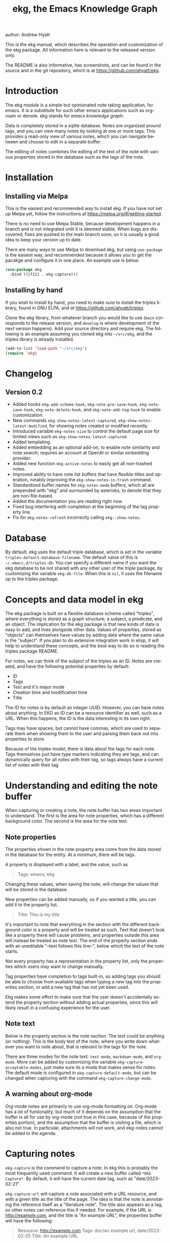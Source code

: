 #+title:                 ekg, the Emacs Knowledge Graph
:PREAMBLE:
author:                Andrew Hyatt
#+email:                 ahyatt@gmail.com
#+language:              en
#+options:               't toc:nil author:t email:t num:t
#+startup:               content
#+texinfo_filename:      ekg.info
#+texinfo_dir_category:  Emacs
#+texinfo_dir_title:     EKG: (ekg)
#+texinfo_dir_desc:      A note taking application for emacs using sqlite
#+texinfo_header:        @set MAINTAINER Andrew Hyatt
#+texinfo_header:        @set MAINTAINEREMAIL @email{ahyatt@gmail.com}
#+texinfo_header:        @set MAINTAINERCONTACT @uref{mailto:ahyatt@gmail.com,contact the maintainer}

#+texinfo: @insertcopying
:END:

This is the ekg manual, which describes the operation and customization of the ekg package. All information here is relevant to the released version only.

The README is also informative, has screenshots, and can be found in the source and in the git repository, which is at https://github.com/ahyatt/ekg.

#+toc: headlines 4

* Introduction
The ekg module is a simple but opinionated note taking application, for emacs.
It is a substitute for such other emacs applications such as org-roam or denote.
ekg stands for /emacs knowledge graph/.

Data is completely stored in a sqlite database. Notes are organized around tags,
and you can view many notes by looking at one or more tags. This provides a
read-only view of various notes, which you can navigate between and choose to
edit in a separate buffer.

The editing of notes combines the editing of the text of the note with various properties stored in the database such as the tags of the note.
* Installation
** Installing via Melpa
This is the easiest and recommended way to install ekg. If you have not set up Melpa yet, follow the instructions at https://melpa.org/#/getting-started.

There is no need to use Melpa Stable, because development happens in a branch and is not integrated until it is deemed stable. When bugs are discovered, fixes are pushed to the main branch soon, so it is usually a good idea to keep your version up to date.

There are many ways to use Melpa to download ekg, but using =use-package= is the easiest way, and recommended because it allows you to get the pacakge and configure it in one place.  An example use is below.

#+begin_src emacs-lisp
(use-package ekg
  :bind (([f11] . ekg-capture)))
#+end_src
** Installing by hand
If you wish to install by hand, you need to make sure to install the triples library, found in GNU ELPA, and at https://github.com/ahyatt/triples.

Clone the ekg library, from whatever branch you would like to use (=main= corresponds to the release version, and =develop= is where development of the next version happens). Add your source directory and require ekg. The following is an example assuming you cloned ekg into =~/src/ekg=, and the triples library is already installed.

#+begin_src emacs-lisp
(add-to-list 'load-path "~/src/ekg")
(require 'ekg)
#+end_src
* Changelog
** Version 0.2
- Added hooks ~ekg-add-schema-hook~, ~ekg-note-pre-save-hook~, ~ekg-note-save-hook~, ~ekg-note-delete-hook~, and ~ekg-note-add-tag-hook~  to enable customization.
- New commands =ekg-show-notes-latest-captured=, =ekg-show-notes-latest-modified=, for showing notes created or modified recently.
- Introduced variable ~ekg-notes-size~ to control the default page size for limited views such as =ekg-show-notes-latest-captured=.
- Added templating.
- Added embedding as an optional add-on, to enable note similarity and note search; requires an account at OpenAI or similar embedding provider.
- Added new function ~ekg-active-notes~ to easily get all non-trashed notes.
- Improved ability to have note list buffers that have flexible titles and operation, notably improving the =ekg-show-notes-in-trash= command.
- Standardized buffer names for =ekg-notes-mode= buffers, which all are prepended with "ekg" and surrounded by asterisks, to denote that they are non-file-based.
- Added the documentation you are reading right now.
- Fixed bug interfering with completion at the beginning of the tag property line.
- Fix for ~ekg-notes-refresh~ incorrectly calling ~ekg--show-notes~.
* Database
By default, ekg uses the default triple database, which is set in the variable ~triples-default-database-filename~. The default value of this is =~/.emacs.d/triples.db=.  You can specify a different name if you want the ekg database to be not shared with any other user of the triple package, by customizing the variable ~ekg-db-file~. When this is ~nil~, it uses the filename up to the triples package.
* Concepts and data model in ekg
The ekg package is built on a flexible database scheme called "triples", where everything is stored as a graph structure; a subject, a predicate, and an object. The implication for the ekg package is that new kinds of data is easy to add, and lives alongside other data. Values of properties, stored as "objects" can themselves have values by adding data where the same value is the "subject". If you plan to do extensive integration work in elisp, it will help to understand these concepts, and the best way to do so is reading the triples package README.

For notes, we can think of the subject of the triples as an ID. Notes are created, and have the following potential properties by default:
  - ID
  - Tags
  - Text and it's major mode
  - Creation time and modification time
  - Title

The ID for notes is by default an integer UUID. However, you can have notes about anything. In EKG an ID can be a resource identifier as well, such as a URL.  When this happens, the ID is the data interesting in its own right.

Tags may have spaces, but cannot have commas, which are used to separate them when showing them to the user and parsing them back out into properties to store.

Because of the triples model, there is data about the tags for each note. Tags themselves just have type markers indicating they are tags, and can dynamically query for all notes with their tag, so tags always have a current list of notes with their tag.

* Understanding and editing the note buffer
When capturing or creating a note, the note buffer has two areas important to understand. The first is the area for note properties, which has a different background color.  The second is the area for the note text.
** Note properties
The properties shown in the note property area come from the data stored in the database for the entity. At a minimum, there will be tags.

#+texinfo: @noindent
A property is displayed with a label, and the value, such as
#+begin_quote
Tags: emacs, ekg
#+end_quote

#+texinfo: @noindent
Changing these values, when saving the note, will change the values that will be stored in the database.

#+texinfo: @noindent
New properties can be added manually, so if you wanted a title, you can add it to the property list.
#+begin_quote
Title: This is my title
#+end_quote

#+texinfo: @noindent
It's important to note that everything in the section with the different background color is a property and will be treated as such. Text that doesn't look like a property there will cause problems, and properties outside this area will instead be treated as note text.  The end of the property section ends with an uneditable "--text follows this line--", below which the text of the note starts.

#+texinfo: @noindent
Not every property has a representation in the property list, only the properties which users may want to change manually.

#+texinfo: @noindent
Tag properties have completion to tags built-in, so adding tags you should be able to choose from available tags when typing a new tag into the properties section, or add a new tag that has not yet been used.

#+texinfo: @noindent
Ekg makes some effort to make sure that the user doesn't accidentally extend the property section without adding actual properties, since this will likely result in a confusing experience for the user.
** Note text
Below is the property section is the note section. The text could be anything (or nothing). This is the body text of the note, where you write down whatever
you want to note about, that is relevant to the tags for the note.

There are three modes for the note text: =text-mode=, =markdown-mode=, and =org-mode=. More can be added by customizing the variable ~ekg-capture-acceptable-modes~, just
make sure its a mode that makes sense for notes. The default mode is configured in ~ekg-capture-default-mode~, but can be changed when capturing with the command =ekg-capture-change-mode=.
** A warning about org-mode
Org-mode notes are primarily to use org-mode formatting on. Org-mode has a lot of funtionality, but much of it depends on the assumption that the buffer is all for use by org-mode (not true in this case, because of the properties portion), and the assumption that the buffer is visiting a file, which is also not true. In particular, attachments will not work, and ekg-notes cannot be added to the agenda.
* Capturing notes
=ekg-capture= is the command to capture a note. In ekg this is probably the most frequently used command. It will create a new buffer called =*EKG Capture*=. By
default, it will have the current date tag, such as "date/2023-02-21".

#+texinfo: @noindent
 =ekg-capture-url= will capture a note associated with a URL resource, and with a  given title as the title of the page. The idea is that the note is annotating
 the reference itself as a "literature note". The title also appears as a tag,  so other notes can reference this if needed. For example, if the URL is  http://example.com, and the title is "An example URL", the properties buffer  will have the following:

 #+begin_quote
Resource: http://example.com
Tags: doc/an example url, date/2023-02-25
Title: An example URL
 #+end_quote

 Capturing URLs is a bit clunky as is, if you can wrap it in a function to  supply the name and url of the active browser tab, then you can create a much  easier experience. The following is an example for users of Google Chrome on  Mac OS X.

 #+begin_src emacs-lisp
(defun my/ekg-capture-url ()
  (interactive)

  (ekg-capture-url
   (do-applescript "tell application \"Google Chrome\" to return URL of active tab of front window")
   (do-applescript "tell application \"Google Chrome\" to return Title of active tab of front window")))
#+end_src

#+texinfo: @noindent
A final way to capture notes comes from a buffer that is viewing a list of notes, in =ekg-notes-mode=. You can call =ekg-notes-create=, which will capture a new note with whatever tags (if any) are associated with the notes buffer.

#+texinfo: @noindent
To save any note that is being captured, press =C-c C-c= or call =ekg-capture-finalize=. To cancel, just kill the buffer.
** Templates
Ekg comes with a built-in way to have templates. When a note adds a tag, ekg searches for notes with both the tag added, and the tag "template". Any note with those two tags will be added by default to the text of the buffer.

For example, if there is a note with tags, "daily reflection" and "template", with the text "What did you learn today?", adding the tag "daily reflection" to a note will cause the text "What did you learn today?" to appear.

The adding of templates happens whether intially when setting up the capture buffer, or later when the users completes a tag. Tags added without completion won't trigger this behavior, since at the moment ekg will not be able to understand that a tag has changed.

The other tag searched for can be changed by customizing ~ekg-template-tag~, which by default is just "template".

This functionality is enabled through the function =ekg-on-add-tag-insert-template= in the variable ~ekg-note-add-tag-hook~, and can be turned off from removing it from that hook.

#+begin_src emacs-lisp
(remove-hook 'ekg-note-add-tag-hook #'ekg-on-add-tag-insert-template)
#+end_src
** Changing the initial tags of a note
The variable ~ekg-capture-auto-tag-funcs~ has a list of functions to call to add tags. Each function is called, and returns a list (or ~nil~, the empty list), which are all added to a new note. By default, this variable has the function =ekg-date-tag=, which returns the tag of today's date. If you do not want this, you can remove this function. You can also add your own functions to add the year, the week number, or any tag you feel is appropriate.
* Viewing tags or notes
There are several functions to view notes in various ways. All of these show a list of notes in read-only view, that can be navigated and interacted with. This is a =ekg-notes-mode= buffer.

=ekg-show-notes-with-tag= will show all notes tagged with the given tag.

=ekg-show-notes-with-any-tags= will show all notes that have any of the tags given.

=ekg-show-notes-with-all-tags= will show all notes that have all of the tags given.

=ekg-show-notes-for-today= will show the notes taken today.

=ekg-show-notes-latest-captured= will show a number of notes from newest to oldest. The number is 20 by default, but can be changed by customizing ~ekg-notes-size~.

=ekg-show-notes-latest-modified= will show a number of notes from newest to oldest, but by modification time, not by creation time. The number is also 20 by default and can be changed by customizing ~ekg-notes-size~.

=ekg-show-notes-in-trash= will show the notes in the trash (see the [[#trash][trash]] section for details on how this works).
** Commands in the notes buffer
The notes buffer is navigated via the following commands (the default binding is also given):

=ekg-notes-tag= (=t=), open another notes buffer showing notes with any of the tags of current note.

=ekg-notes-open= (=o=), edit the currently selected note.

=ekg-notes-delete= (=d=), trash the current note (or, if this is the trash list, truly delete it).

=ekg-notes-remove= (=r=), remove the note buffer's tags from the currently selected note. This does not delete the tags but prepends them with a trash prefix so they are ignored, but can be restored if the user wishes. For more details, see the [[#trash][trash]] section.

=ekg-notes-browse= (=b=), open the resource attached to the current note, if it exists, otherwise do nothing.

=ekg-notes-select-and-browse-url= (=B=), select from all the titles of URL resources in the any of the notes, and browse the URL.

=ekg-notes-refresh= (=g=), refresh the list of notes in the current buffer, to make sure any new notes or removed notes are updated in the list.

=ekg-notes-create= (=c=), capture a new note with all the tags associated with the list.

=ekg-notes-next= (=n=), move selection to the next note.

=ekg-notes-previous= (=p=), move selection to the previous node.

=ekg-notes-any-note-tags= (=a=), open a new notes list showing any of the tags that appear in the selected note.

=ekg-notes-any-tags= (=A=), open a new notes list showing any of the tags that appear in any of the notes in note list. In other words, if the buffer was displaying notes with tag =emacs=, and there are two notes displayed, one with tags =emacs= and =org-mode=, and the other with =emacs= and =ekg=, a new buffer displaying notes with any of the tags =emacs=, =org-mode=, or =ekg= is created.

Many of these commands use the notion that notes lists have associated lists of tags. That is the case for many commands, but not all. For example,
=ekg-show-notes-latest-captured=, =ekg-show-notes-latest-modified=, and =ekg-show-notes-in-trash= have no associated tags.
** Customizing note display in =ekg-notes-mode=
The variable ~ekg-format-funcs~ has functions to run to format what ekg displays to the user. They are each run on a temporary buffer with the note text in it, and can make whatever changes necessary before they are displayed in a note list.
* The trash
:PROPERTIES:
:CUSTOM_ID: trash
:END:

Notes deleted from note lists (=ekg-notes-mode=) buffers are not deleted outright, but rather put in the trash. There are two concepts here: trashed tags, and trashed note. A trash tag is a tag with the prefix "trash/" added. Such tags are ignored and not shown to users except when editing notes, at which point the user can choose to remove the trash prefix to un-trash them. This is what happens when =ekg-notes-remove= is called; it trashes all the tags associated with the current list.

If all of a notes tags are trashed, then the note itself is considered to be trashed. Trashed notes can be seen by calling =ekg-show-notes-in-trash=. If notes are deleted from this list, they are deleted permanently. However, if you want to un-trash the note, you can edit the note and remove the trash prefix from one or more of the tags.
* Links to ekg in org-mode
Both notes in ekg and certain note list buffers can be stored and linked to in org-mode. To store a link to a note, you have to edit that note and call =org-store-link=. That function can also be called in a =ekg-notes-mode= buffer created by =ekg-show-notes-with-any-tags=. Other list types currently will just store their tags assuming the user wants a link to a list with any of the tags in the list.
* Importing from org-roam
You can import your notes from org-roam. This will turn all titles into tags, and all links will become tags as well. At the moment, this is done via executing elisp, since importing can be fairly idiosyncratic, and ekg and org-roam have different ways of expressing the same thing that you may want to change. It's best if you looked over =ekg-org-roam.el= and see what is going on, but at least read the following description before manually executing ~(ekg-org-roam-import)~.

The import is idempotent, so it always will import to the same entities, overwriting older data with new data. If you want to update what is in ekg, you can just rerun the import. In the import, titles and tags will have any commas removed, since commas are commonly used in multiple completion as a separator, so anything with commas would otherwise cause problems when selected. If you have tags you want to turn into prefixes (which is a good idea for tags widely applied, which essentially act as a categorization), you can add those tags to the list at ~ekg-org-roam-import-tag-to-prefix~. For example,

#+begin_src emacs-lisp
(setq ekg-org-roam-import-tag-to-prefix (append ekg-org-roam-import-tag-to-prefix '("idea" "person")))
#+end_src

Then, when a note is found that is tagged with "idea", but with title "emacs is a powerful tool", then the title in org-roam will be turned into the ekg tag "idea/emacs is a powerful tool", and anything linked with it will also get the same prefix.
* Backups
By default, the ekg package will back up its database, using the backup functionality built into the triples library. By default, behavior is set by ~ekg-default-num-backups~, set to =5= by default, and ~ekg-default-backups-strategy~, set to =daily=. These are, on first use of ekg, stored in the database itself, but it can be set again at any time by running:
#+begin_
src emacs-lisp
(triples-backups-setup ekg-db ekg-default-num-backups
                       ekg-default-backups-strategy)
#+end_src

The strategy can be one of the defaults of =daily=, =weekly=, =every-change=, or =never=, and new methods can be defined as well. See the implementation in =triples-backups.el= for more information.
* Database maintenance
You may occasionally notice that certain tags are obsolete and have no notes, or notes exist that are empty, or various other annoyances. You can call =ekg-clean-db=, which will:

- First, force a backup.
- Remove all tags with no uses.
- Remove notes with no text, or just a "*", which is something that often happens with org-mode buffers.

Tags may need to be renamed because the concept has changed in some way.  The command =ekg-rename-tag= can quickly rename one tag to another.
* Customizing ekg with hooks
You can customize the behavior of ekg in a number of ways.

First, you can create your own schema to store your own data.  The hook ~ekg-add-schema-hook~ is called whenver the database is connected to.  At that point, ekg adds all of its schema, and runs the hooks in this variable.  Adding schema is idempotent, so it can be called any number of times without causing problems.  Adding schema can be done by calling the triples library.  For details on how to create schema, you can either look at the ekg implementation for example, or the triples library README for an overview of how it works.

The ~ekg-note-pre-save-hook~ is called before saving a note, and ~ekg-note-save-hook~ is called after saving, but in the same database transaction as the save.

The ~ekg-note-delete-hook~ is called when deleting a note.

The ~ekg-note-add-tag-hook~ is called when adding a tag, either via the initial tags added to a new note, or tags added after completing a new tag in the note's property list.
* Integration with ekg
The ekg package is designed to be easy to integrate with.  For example, if you want create a note automatically in one of your functions, you can write:

  #+begin_src emacs-lisp
  (defun my/log-to-ekg (text)
    "Log TEXT as a note to EKG's date"
    (ekg-save-note (ekg-note-create text 'text-mode `(,(ekg-tag-for-date) "log"))))
#+end_src

#+texinfo: @noindent
If you wanted to re-use an existing note and append to it, you can do that as well.

#+begin_src emacs-lisp
(defun my/log-to-ekg (text)
  "Log TEXT as a note to EKG's date, appending if possible."
  (let ((notes (ekg-get-notes-with-tags (list (ekg-tag-for-date) "log"))))
    (if notes
        (progn
          (setf (ekg-note-text (car notes)) (concat (ekg-note-text (car notes)) "\n" text))
          (ekg-save-note (car notes)))
      (ekg-save-note (ekg-note-create text 'text-mode `(,(ekg-tag-for-date) "log"))))))
#+end_src

There isn't a special API, but the basic defuns such as ~ekg-save-note~, ~ekg-note-create-text~, ~ekg-get-notes-with-tags~, ~ekg-get-note-with-id~, along with the struct ~ekg-note~ are good starting points.

If you add schema and you want the user to be able to modify it, you should supply new alist entries to ~ekg-metadata-parsers~, and ~ekg-metadata-labels~.
* Extras
The ekg module can have any number of functionality additions. These may appear as other packages with other maintainers, but some are included as part of this package.
** Embeddings
The embeddings functionality can be turned on by requiring the embeddings file, such as:

#+begin_src emacs-lisp
(require 'ekg-embedding)
#+end_src

This module contains functionality to explore similar notes and search using techniques associated with large language models. The idea behind an embedding is that it is an abstract representation of text, represented as a multi-dimensional vector. Because it is just a vector, you can compare the distance between different embeddings, and embedding vectors that are similar should represent similar concepts. This can be used to find similar notes, but also to search, where the search string is transformed into an embedding.

Using embeddings in ekg are dependent on an API to transform text into embeddings. This is not something that can be done locally. Right now such APIs are rare, but Open AI does offer this, so this is what we support out of the box.

To get started, [[https://openai.com/join/][sign up for Open AI]] and get an API key, which you should store in ~ekg-embedding-api-key~. I highly recommend you set limits to how much you can be charged per month. Fortunately, calculating embeddings is cheap, and should cost much less than 1 USD for all but the largest databases.  The embeddings module will send the contents of the your notes, your searches, or sometimes buffer (for =ekg-embedding-show-similar-to-current-buffer=) so please be aware of the privacy implications, and make sure you are comfortable with the embedding provider receiving your data.

Important: *your API key is a secret key, so do not store it anywhere it can be seen, such as a public git repository*.

Once you have this set up, and you have already called ~(require 'ekg-embedding)~ you can call =M-x ekg-embedding-generate-all=. This may take a long time as each
embedding has to be generated separately with its own API call. Once you've done this, you can call, in =ekg-notes-mode=, =ekg-embedding-show-similar= to get a list of similar notes. You can also call =ekg-embedding-search= to perform a search over your notes using embeddings.  In any buffer, you can call =ekg-embedding-show-similar-to-current-buffer= to similar notes to whatever the text is in the curent buffer.
** Logseq
ekg can sync with logseq, a PKMS application that can run on a laptop or phone.  Logseq is particularly convenient as a way to view or enter notes on your phone, and various synchronization solutions exist to sync local files with your phone.  Because ekg and logseq have different designs, these apps are not perfectly compatible. The ekg and logseq syncing is designed to favor ekg's system when a conflict arises.

There are two ways to use logseq, one is maintaining logseq as an export-only copy of ekg data, where you don't plan to modify anything in logseq, just using it to access your notes on other platforms.  Exporting from ekg is destructive, though, so without an initial import, *exporting will overwrite logseq files with data from ekg, so it may destroy data*.  The other way is to sync bidirectionally.  This starts by importing anything from logseq that has never been imported before, and then writing ekg's data on top.  This will preserve data, but will lose the initial formatting of ordering of pages.  Both of these methods, then, will significantly impact your logseq notes.  *It is highly advised to back up your logseq files before starting*.

To export to logseq, start by requiring the =ekg-logseq= module and setting up ~ekg-logseq-dir~, which points to the base of your logseq file (where there is a "pages" and "journals" directory):
#+begin_src emacs-lisp
(require 'ekg-logseq)
(setq ekg-logseq-dir "~/my/logseq")
#+end_src

If you wish to maintain logseq as a read-only copy of ekg, just run =ekg-logseq-export= when you wish to export data.  This currently may take a few seconds to a minute, depending on how much data you have.  We attempt to not write any files that are unchanged.  To have a bidirectional synchronization, run =ekg-logseq-sync=, which will first import data from logseq, then export data.

*** Exporting 
When exporting, it's important to understand the differences between ekg and logseq.  Logseq has one page per tag, and one page is one file.  Within the page there are many sections, which can be individually referenced.  The pages are the same as tags, and the sections are similar to ekg notes.  However, logseq has a design where the user is seeing mostly one page at a time.  ekg's design is one where notes are shown in a variety of contexts, mostly tag related, but not always.  In logseq, notes lives in a page and is referenced from others, whereas in ekg, notes don't "live" anywhere, but are just tagged.  To compensate for this difference, we export notes based on their first non-date tag as the page where the text will apear, and reference other tags, where they will appear as backlinks.  In addition, in org-mode, notes in a page appear as top-level outlines, which are supposed to have text for the outline node.  If there is an ekg note with a title, the title will appear as the text, otherwise the outline node will just read "Untitled note".  Because this initial headline is where various properties are stored, and is followed immediately by tags, it makes sense that this is a title instead of just part of the content.

#+texinfo: @noindent
For example, take the following note:
#+begin_example
Tags: date/2023-04-05, ekg, logseq

ekg can export into logseq!
#+end_example

This will be exported into "pages/ekg.org":

#+begin_example
,#+title: ekg

,* Untitled note
:PROPERTIES:
:ID: 33134561605
:EKG_HASH: 89471eadbd7cc56b088f5513c11f68cb1d11d045
:END:
#[[2023-04-05]] #[[logseq]]
ekg can export into logseq
#+end_example

#+texinfo: @noindent
Each node points to its ID which is from ekg (but, if it was originally imported, the ekg ID might originally be from logseq).  We also encode the hash of the exported data.  This is to keep track of what was exported, so we do not re-import it unless it has changed.  For now, even if the data is changed, it is not re-imported.  Files for "pages/logseq.org" and "journals/2023-04-05" will also be created, although they won't have any content from this note.
*** Importing
#+texinfo: @noindent
Imports from logseq will return all top-level items as separate notes.  So, for example, assuming we're reading from the logseq file "pages/logseq.org":

#+begin_example
,* This is my first time trying logseq  #testing
,* The org compatibility here is especially nice  #org

   It really helps me feel comfortable in using the various formatting options I had gotten used to.
#+end_example

#+texinfo: @noindent
This will turn into two notes, one that has text "* This is my first time trying logseq  #testing", and with tags =logseq=, and =testing=, and the other with the rest of the text, with the tags =logseq= and =org=.

#+texinfo: @noindent
There are a few things to be aware of.  In logseq, any level of the hierarchy can have an id and be referenced separately.  In ekg, we don't support notes inside of other notes, so these will be imported in the context of the parent note, and won't be available to reference as its own separate note.  Also, logseq has other functionality not supported by ekg, such as queries and potentially anything provided by plugins.  These will be imported as-is to ekg, but without any corresponding functionality.
* Design
** The triple database
The ekg package uses the triples package to interface with a sqlite database.  The reason a database is useful, even for text, is because databases are extremely fast, very flexible, and extremely easy to change.  In general, the less your data looks like just files with text in them, the more database make sense.  In ekg, we can separate the notion of tags from the text, which makes writing functions such as =ekg-rename-tag= trivial, and the execution extremely fast.

The decision to use the triples package, though, is related to a different design choice.  In a triple-based system, there's only one database table with four columns, a =subject=, =predicate=, =object=, and =properties=.  One way to think of this schema is that it defines links of different types from a subject to an object. This is combined with a schema, itself defined in triples.  The triples define that subjects can have types, and those types can have properties.  Those properties are expressed in this triple format.  In ekg, the subjects correspond to the IDs of the notes, or tags.  Subjects can have multiple types, and data is factored into types that belong together, with a specific meaning.  To give an example, listing out the data for a note might look something like:

#+begin_example
33204698034|base/type|tagged|()
33204698034|tagged/tag|"date/2022-11-06"|(:index 0)
33204698034|tagged/tag|"lentil stew"|(:index 1)
33204698034|base/type|text|()
33204698034|text/text|"Made a great lentil stew with dried porcini mushrooms and delicata squash."
33204698034|text/mode|org-mode|()
33204698034|base/type|time-tracked|()
33204698034|time-tracked/creation-time|1667787928|()
33204698034|time-tracked/modified-time|1667787986|()
#+end_example

In this example, =33204698034= is the ID for this note.  It has a type (=base/type=), of =tagged=, which means this is something that has tags.  The tags are a list, so the properties contain their index in the list.  Because each one is stored individually, we can easy find all entities with each tag, by querying on all subjects with a particular object value.  This is how reverse links work in the triples package.  In this case, there are two tags, "date/2022-11-06", and "lentil stew".  The note comes from another type, =text=.  And yet another important property, the modification time, is on yet another type, =time-tracked=.  These are all independent.  It is possible to have subjects that have tags but not text, although this doesn't happen currently in ekg.  It's also possible to have any object have a creation and modified time.

Using a triples scheme has the advantage that it is very easy to integrate with.  All data is very "flat", without having to worry about tables and their schemas.  The uniformity means that it lends itself well to integrations, which typically would provide a new type and new data.  The disadvantage is that it is typically less efficient to query, at least for more complicated queries.  On databases that typically will be used with ekg, this should be not noticeable.

IDs (stored as subjects), can be resources.  This is useful when we want to store data about some unique thing, such as an URL.  Because triples define a graph, every object can be a subject.  For an example, if some data in the graph has a value of "http://emacs.org", then we can attach more data to that value, such as tags, notes or anything else.  This is how we store notes about web pages (=ekg-capture-url=).  Having IDs that are meaningful is also useful to enforce unique data, and force that data isn't duplicated.  For example, with this design, you couldn't have both a "tag" entity and a "page" entity that are separate, if they are the same object value, they will be the same subject, with the same ID. This leads, in our opinion, to a better design.  Also it's useful to note that IDs can be anything, even different types of objects.  Integers, strings, symbols.  This is useful, because objects can be anything.  Because of the design of the triple database, all data can be expanded on with their own data, and that data itself expanded on.  This seems like a useful property to have for a personal knowledge system.
** The metadata section
Because the user may want to modify or create both the text and other database properties at the same time, we use a single buffer that lets the user do both.  Because of this design choice, we have to divide the buffer up into two sections: a metadata section and the text section.  The metadata section is on top, and has a specific format.  Because of this, some =org-mode= functions may not work correctly, because they assume the whole buffer is an org-mode file.  Without this design, however, it isn't clear how the user can easily see and modify everything they need.  Theoretically, having another window might work, but this adds other complications: the user may not want several windows, the user may select or bury one of them, and more.  There isn't an obvious ideal solution, however it could be that the design of the capture/edit buffer changes in the future to fix some of the issues we see with the current implementation.

